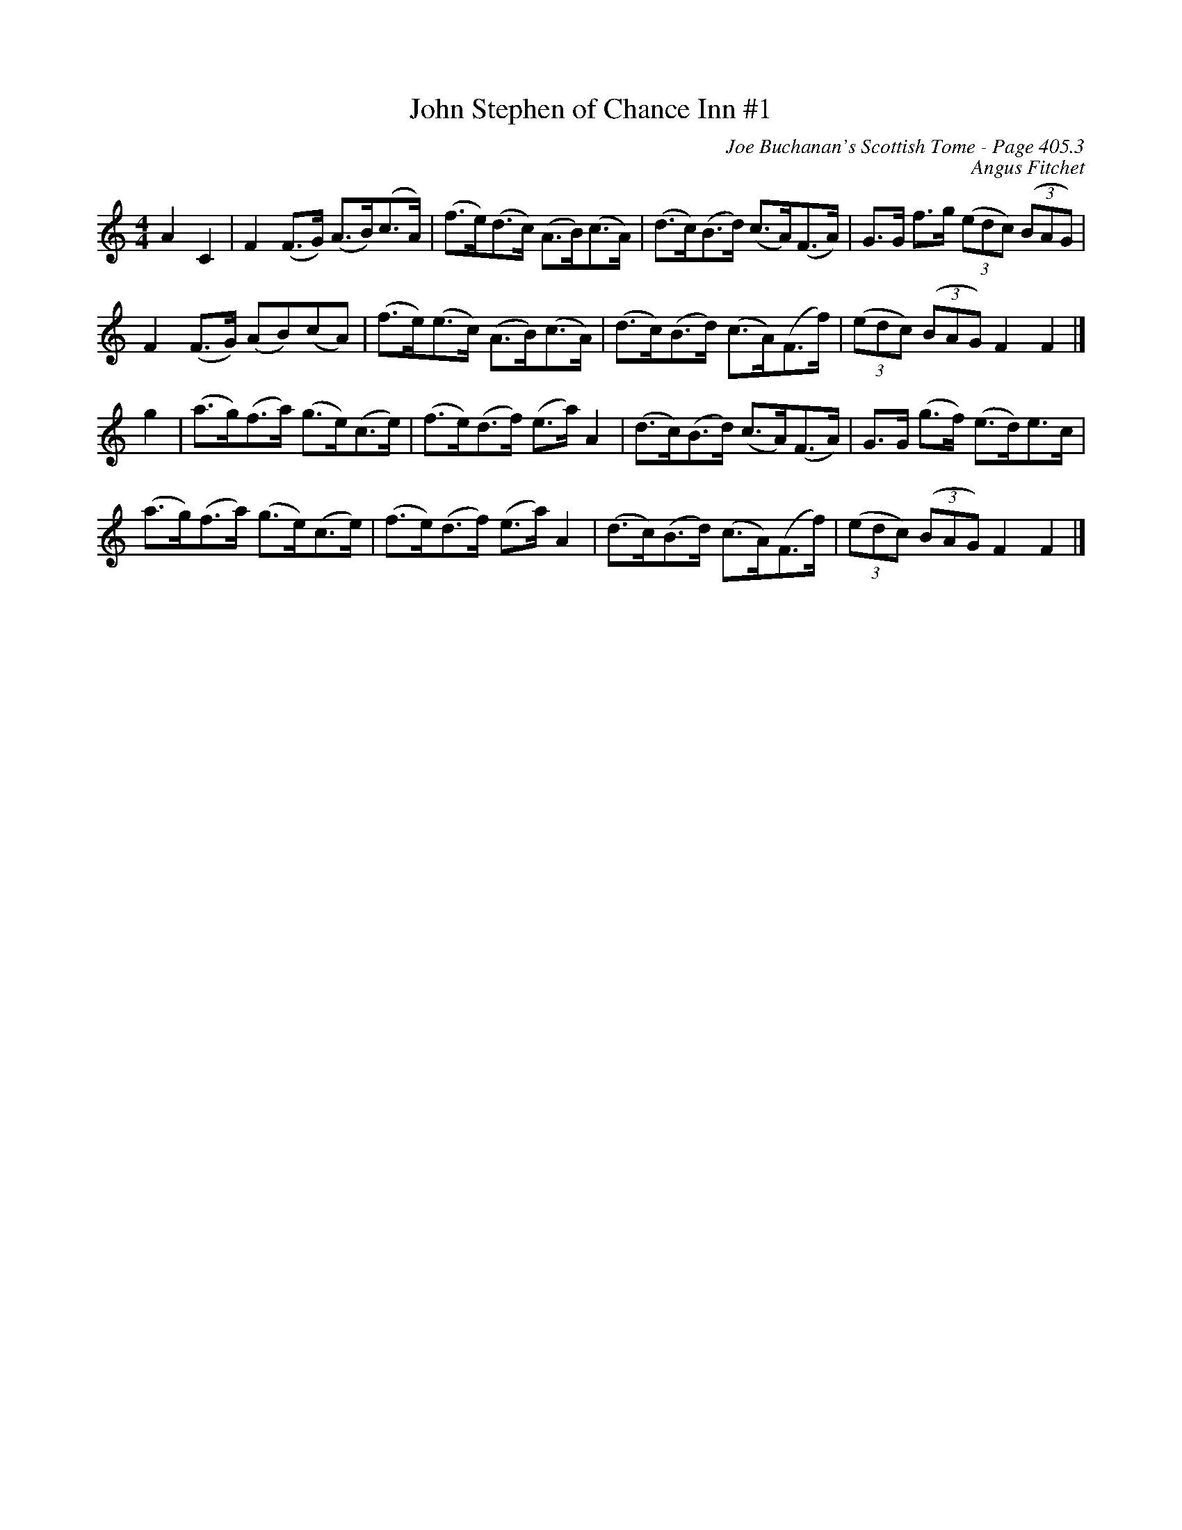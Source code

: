 X:837
T:John Stephen of Chance Inn #1
C:Joe Buchanan's Scottish Tome - Page 405.3
I:405 3
Z:Carl Allison
C:Angus Fitchet
R:Strathspey
L:1/8
M:4/4
K:C
A2 C2 | F2 (F>G) (A>B)('c>A) | (f>e)(d>c) (A>B)('c>A) | (d>c)(B>d) (c>A)(F>A) | G>G f>g ('(3edc) ('(3BAG) |
F2 (F>G) (AB)(cA) | (f>e)(e>c) (A>B)(c>A) | (d>c)(B>d) (c>A)(F>f) | ('(3edc) ('(3BAG) F2 F2 |]
g2 | (a>g)(f>a) (g>e)(c>e) | (f>e)(d>f) ('e>a) A2 | (d>c)(B>d) (c>A)(F>A) | G>G (g>f) (e>d)e>c |
(a>g)(f>a) (g>e)(c>e) | (f>e)(d>f) ('e>a) A2 | (d>c)(B>d) (c>A)(F>f) | ('(3edc) ('(3BAG) F2 F2 |]
